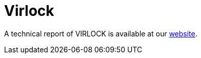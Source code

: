 = Virlock
 
A technical report of VIRLOCK is available at our https://www.basquecybersecurity.eus/[website].

